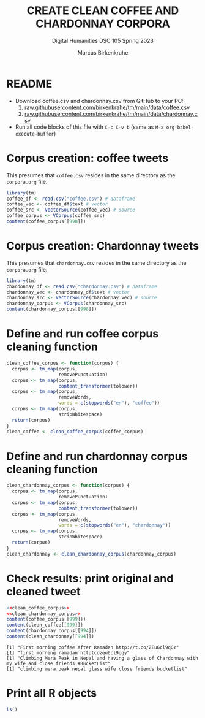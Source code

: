 #+TITLE: CREATE CLEAN COFFEE AND CHARDONNAY CORPORA
#+AUTHOR: Marcus Birkenkrahe
#+SUBTITLE: Digital Humanities DSC 105 Spring 2023
#+STARTUP:overview hideblocks indent inlineimages
#+OPTIONS: toc:nil num:nil ^:nil
#+PROPERTY: header-args:R :session *R* :results output :exports both :noweb yes
* README

- Download coffee.csv and chardonnay.csv from GitHub to your PC:
  1) [[https://raw.githubusercontent.com/birkenkrahe/tm/main/data/coffee.csv][raw.githubusercontent.com/birkenkrahe/tm/main/data/coffee.csv]]
  2) [[https://raw.githubusercontent.com/birkenkrahe/tm/main/data/chardonnay.csv][raw.githubusercontent.com/birkenkrahe/tm/main/data/chardonnay.csv]]

- Run all code blocks of this file with ~C-c C-v b~
  (same as ~M-x org-babel-execute-buffer~)

* Corpus creation: coffee tweets

This presumes that ~coffee.csv~ resides in the same directory as the
~corpora.org~ file.

#+begin_src R
  library(tm)
  coffee_df <- read.csv("coffee.csv") # dataframe
  coffee_vec <- coffee_df$text # vector
  coffee_src <- VectorSource(coffee_vec) # source
  coffee_corpus <- VCorpus(coffee_src)
  content(coffee_corpus[[998]])
#+end_src

#+RESULTS:
: [1] "How often do you drink coffee? ? Almost everyday when school's in session. http://t.co/tBZkbvyg1C"

* Corpus creation: Chardonnay tweets

This presumes that ~chardonnay.csv~ resides in the same directory as the
~corpora.org~ file.

#+begin_src R
  library(tm)
  chardonnay_df <- read.csv("chardonnay.csv") # dataframe
  chardonnay_vec <- chardonnay_df$text # vector
  chardonnay_src <- VectorSource(chardonnay_vec) # source
  chardonnay_corpus <- VCorpus(chardonnay_src)
  content(chardonnay_corpus[[998]])
#+end_src

#+RESULTS:
: [1] "Sorry why did I need a glass of Chardonnay"

* Define and run coffee corpus cleaning function

#+name: clean_coffee_corpus
#+begin_src R :results silent
  clean_coffee_corpus <- function(corpus) {
    corpus <- tm_map(corpus,
                     removePunctuation)
    corpus <- tm_map(corpus,
                     content_transformer(tolower))
    corpus <- tm_map(corpus,
                     removeWords,
                     words = c(stopwords("en"), "coffee"))
    corpus <- tm_map(corpus,
                     stripWhitespace)
    return(corpus)
  }
  clean_coffee <- clean_coffee_corpus(coffee_corpus)
#+end_src

* Define and run chardonnay corpus cleaning function
  #+name: clean_chardonnay_corpus
  #+begin_src R :results silent
    clean_chardonnay_corpus <- function(corpus) {
      corpus <- tm_map(corpus,
                       removePunctuation)
      corpus <- tm_map(corpus,
                       content_transformer(tolower))
      corpus <- tm_map(corpus,
                       removeWords,
                       words = c(stopwords("en"), "chardonnay"))
      corpus <- tm_map(corpus,
                       stripWhitespace)
      return(corpus)
    }
    clean_chardonnay <- clean_chardonnay_corpus(chardonnay_corpus)
  #+end_src

* Check results: print original and cleaned tweet
  #+begin_src R
    <<clean_coffee_corpus>>
    <<clean_chardonnay_corpus>>
    content(coffee_corpus[[999]])
    content(clean_coffee[[999]])
    content(chardonnay_corpus[[994]])
    content(clean_chardonnay[[994]])
  #+end_src

  #+RESULTS:
  : [1] "First morning coffee after Ramadan http://t.co/ZEu6cl9qGY"
  : [1] "first morning ramadan httptcozeu6cl9qgy"
  : [1] "Climbing Mera Peak in Nepal and having a glass of Chardonnay with my wife and close friends #BucketList"
  : [1] "climbing mera peak nepal glass wife close friends bucketlist"

* Print all R objects
#+begin_src R
  ls()
#+end_src

#+RESULTS:
: character(0)
